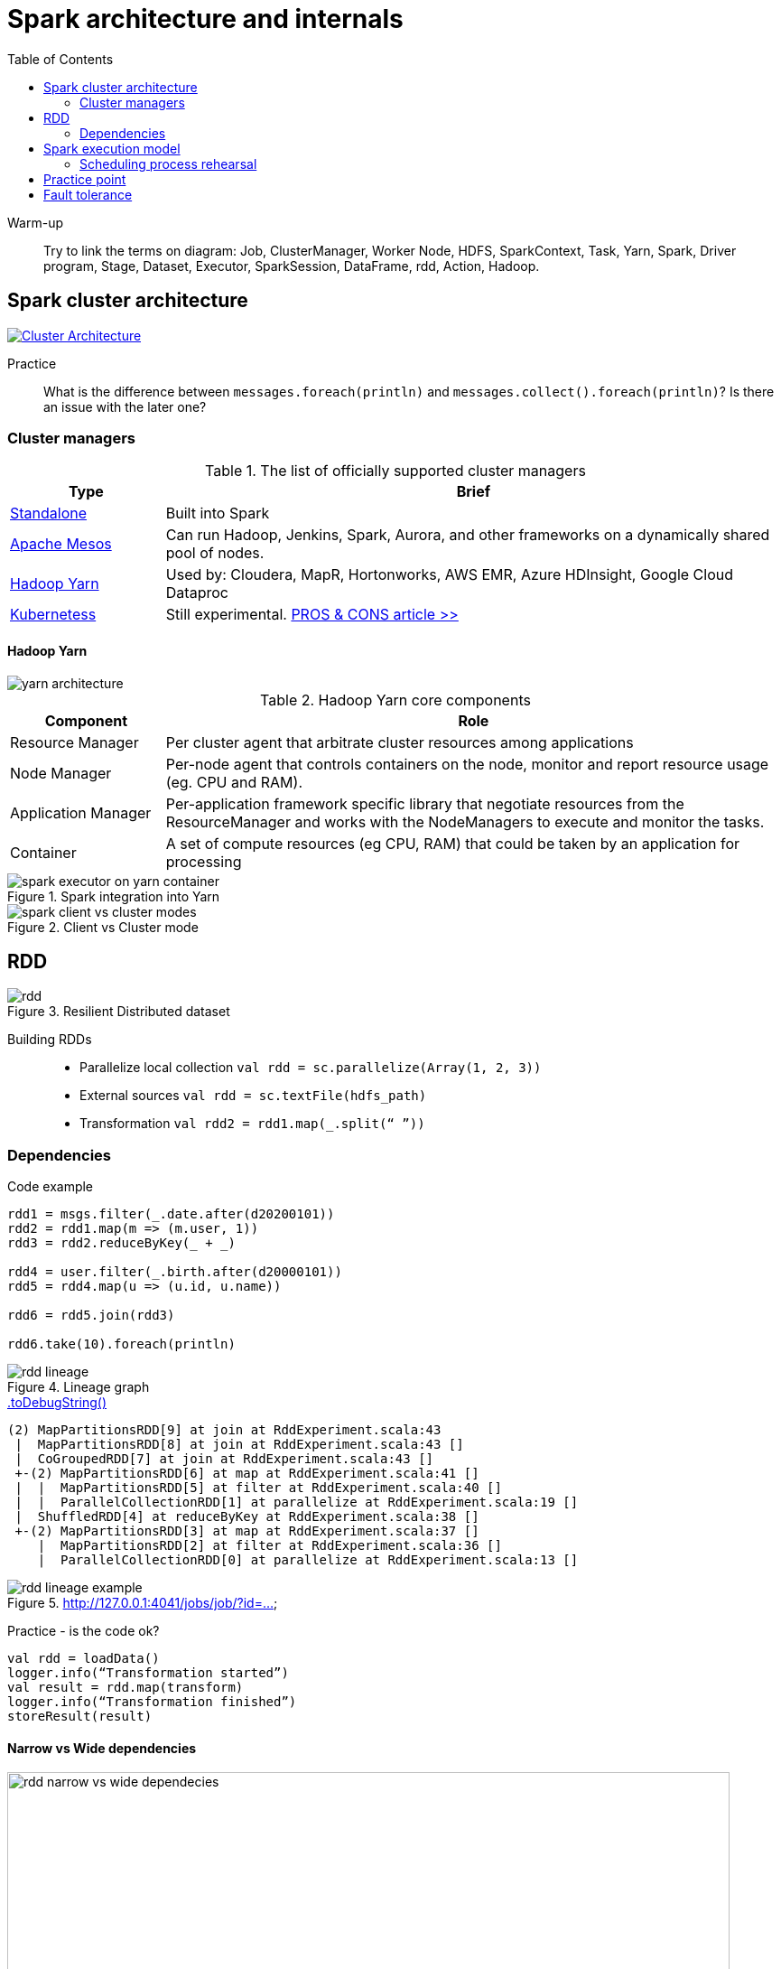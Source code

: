 :toclevels: 2
:toc:

= Spark architecture and internals

ifndef::env-github[]
++++
<style>
  .imageblock > .title {
    text-align: inherit;
  }
</style>
++++
endif::[]

Warm-up::
Try to link the terms on diagram:
Job, ClusterManager, Worker Node, HDFS, SparkContext, Task, Yarn, Spark, Driver program, Stage,
Dataset, Executor, SparkSession, DataFrame, rdd, Action, Hadoop.

== Spark cluster architecture

image::https://spark.apache.org/docs/latest/img/cluster-overview.png["Cluster Architecture", align="center", link=https://spark.apache.org/docs/latest/cluster-overview.html]

Practice::
What is the difference between `messages.foreach(println)` and `messages.collect().foreach(println)`?
Is there an issue with the later one?

=== Cluster managers

.The list of officially supported cluster managers
[options="header", cols="1,4"]
|===
| Type | Brief

| https://spark.apache.org/docs/latest/spark-standalone.html[Standalone]
| Built into Spark

| http://mesos.apache.org[Apache Mesos]
| Can run Hadoop, Jenkins, Spark, Aurora, and other frameworks on a dynamically shared pool of nodes.

| https://hadoop.apache.org/docs/current/hadoop-yarn/hadoop-yarn-site/YARN.html[Hadoop Yarn]
| Used by: Cloudera, MapR, Hortonworks, AWS EMR, Azure HDInsight, Google Cloud Dataproc

| https://kubernetes.io[Kubernetess]
| Still experimental.
https://towardsdatascience.com/the-pros-and-cons-of-running-apache-spark-on-kubernetes-13b0e1b17093[PROS & CONS article >>]
|===

==== Hadoop Yarn

image::https://hadoop.apache.org/docs/current/hadoop-yarn/hadoop-yarn-site/yarn_architecture.gif[align="center"]

.Hadoop Yarn core components
[options="header", cols="1,4"]
|===
| Component | Role

| Resource Manager
| Per cluster agent that arbitrate cluster resources among applications

| Node Manager
| Per-node agent that controls containers on the node, monitor and report resource usage (eg. CPU and RAM).

| Application Manager
| Per-application framework specific library that negotiate resources from the ResourceManager
and works with the NodeManagers to execute and monitor the tasks.

| Container
| A set of compute resources (eg CPU, RAM) that could be taken by an application for processing

|===

.Spark integration into Yarn
image::./materials/spark-executor-on-yarn-container.png[align="center"]

.Client vs Cluster mode
image::./materials/spark-client-vs-cluster-modes.png[align="center"]

== RDD

.Resilient Distributed dataset
image::./materials/rdd.png[align="center"]

Building RDDs::
* Parallelize local collection `val rdd = sc.parallelize(Array(1, 2, 3))`
* External sources `val rdd = sc.textFile(hdfs_path)`
* Transformation `val rdd2 = rdd1.map(_.split(“ ”))`

=== Dependencies

.Code example
[source]
----
rdd1 = msgs.filter(_.date.after(d20200101))
rdd2 = rdd1.map(m => (m.user, 1))
rdd3 = rdd2.reduceByKey(_ + _)

rdd4 = user.filter(_.birth.after(d20000101))
rdd5 = rdd4.map(u => (u.id, u.name))

rdd6 = rdd5.join(rdd3)

rdd6.take(10).foreach(println)
----

.Lineage graph
image::./materials/rdd-lineage.png[align="center"]

.https://mallikarjuna_g.gitbooks.io/spark/spark-rdd-lineage.html[.toDebugString()]
[source]
----
(2) MapPartitionsRDD[9] at join at RddExperiment.scala:43
 |  MapPartitionsRDD[8] at join at RddExperiment.scala:43 []
 |  CoGroupedRDD[7] at join at RddExperiment.scala:43 []
 +-(2) MapPartitionsRDD[6] at map at RddExperiment.scala:41 []
 |  |  MapPartitionsRDD[5] at filter at RddExperiment.scala:40 []
 |  |  ParallelCollectionRDD[1] at parallelize at RddExperiment.scala:19 []
 |  ShuffledRDD[4] at reduceByKey at RddExperiment.scala:38 []
 +-(2) MapPartitionsRDD[3] at map at RddExperiment.scala:37 []
    |  MapPartitionsRDD[2] at filter at RddExperiment.scala:36 []
    |  ParallelCollectionRDD[0] at parallelize at RddExperiment.scala:13 []
----

.http://127.0.0.1:4041/jobs/job/?id=...
image::./materials/rdd-lineage-example.png[align="center"]

Practice - is the code ok?::
[source]
----
val rdd = loadData()
logger.info(“Transformation started”)
val result = rdd.map(transform)
logger.info(“Transformation finished”)
storeResult(result)
----

==== Narrow vs Wide dependencies

.Narrow vs Wide dependencies
image::./materials/rdd-narrow-vs-wide-dependecies.png[align="center", width=800]

.Practice - How will partition dependencies look like?
image::./materials/rdd-lineage-exercise.png[align="center"]

== Spark execution model

.Action vs Job vs Stage vs Task
image::./materials/spark-execution-model.png[align="center"]

.Stages
image::./materials/spark-execution-model-stages.png[align="center"]
NOTE: How do stages correlate with partitions?

.Task
image::./materials/spark-execution-model-tasks.png[align="center"]

.Practice - what are the stage boundaries?
image::materials/rdd-lineage-exercise.png[align="center"]

=== Scheduling process rehearsal

.Scheduling process
image::./materials/scheduling-process.png[align="center", width=800]

.Process example
[source]
----
// Load the text into a Spark RDD from the names folder
val result = spark.sparkContext.textFile("src/main/resources/data/names")
  .map(name => (name.charAt(0), name))
  .groupByKey()
  .mapValues(names => names.toSet.size)
  .collect()
----

.Scheduling process - RDD
image::materials/scheduling-process-rdd.png[align="center", width=200]

.Scheduling process - Stages
image::./materials/scheduling-process-stages.png[align="center", width=800]

.Scheduling process - Tasks
image::./materials/scheduling-process-tasks.png[align="center", width=800]

== Practice point

.Practice - Scheduling process #1
[source]
----
val result = messages
  .map(m => (getYear(m.date), m.text.length))
  .reduceByKey {
    case (l1: Int, l2: Int) => if (l1 > l2) l1 else l2
   }
  .collect()
----

.Practice - Scheduling process #2
[source]
----
val result = rdd
  .map(m => (m.date, m.text.length))
  .sortBy(v => v._2, ascending=false)
  .take(10)
----

.Practice - Scheduling process #3
[source]
----
users
  .filter(_.birth.after(d20000101))
  .map(v => (v.id, v.name))
  .repartition(5)
  .foreach(saveToDatabase)
----

.Practice - Scheduling process #4
[source]
----
val result = users
  .filter(_.name.startsWith("A"))
  .map(v => (v.name, 1))
  .reduceByKey(_ + _)
  .filter(_._2 < 5)
  .collectAsMap()
----

== Fault tolerance

.Example of a problem
image::./materials/fault-tolerance-problem.png[align="center", width=500]

.Recovery process in action
image::./materials/fault-tolerance-recovery.png[align="center", width=500]